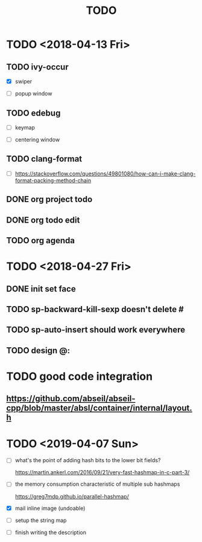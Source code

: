 #+TITLE: TODO

* TODO <2018-04-13 Fri>

** TODO ivy-occur

- [X] swiper

- [ ] popup window

** TODO edebug

- [ ] keymap

- [ ] centering window

** TODO clang-format

- [ ] https://stackoverflow.com/questions/49801080/how-can-i-make-clang-format-packing-method-chain

** DONE org project todo

** DONE org todo edit

** TODO org agenda

* TODO <2018-04-27 Fri>

** DONE init set face

** TODO sp-backward-kill-sexp doesn't delete #

** TODO sp-auto-insert should work everywhere

** TODO design @:

* TODO good code integration

** https://github.com/abseil/abseil-cpp/blob/master/absl/container/internal/layout.h

* TODO <2019-04-07 Sun>

- [ ] what's the point of adding hash bits to the lower bit fields?

  https://martin.ankerl.com/2016/09/21/very-fast-hashmap-in-c-part-3/

- [ ] the memory consumption characteristic of multiple sub hashmaps

   https://greg7mdp.github.io/parallel-hashmap/

- [X] mail inline image (undoable)

- [ ] setup the string map

- [ ] finish writing the description
